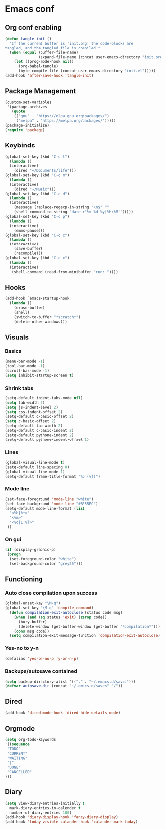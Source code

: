 #+BABEL: :cache yes
#+PROPERTY: header-args :tangle yes
#+STARTUP: overview

* Emacs conf
** Org conf enabling
#+BEGIN_SRC emacs-lisp
(defun tangle-init ()
  "If the current buffer is 'init.org' the code-blocks are
tangled, and the tangled file is compiled."
  (when (equal (buffer-file-name)
               (expand-file-name (concat user-emacs-directory "init.org")))
    (let ((prog-mode-hook nil))
      (org-babel-tangle)
      (byte-compile-file (concat user-emacs-directory "init.el")))))
(add-hook 'after-save-hook 'tangle-init)
#+END_SRC
** Package Management
#+BEGIN_SRC emacs-lisp
(custom-set-variables
 '(package-archives
   (quote
    (("gnu" . "https://elpa.gnu.org/packages/")
     ("melpa" . "https://melpa.org/packages/")))))
(package-initialize)
(require 'package)
#+END_SRC
** Keybinds
#+BEGIN_SRC emacs-lisp
(global-set-key (kbd "C-c l")
  (lambda ()
  (interactive)
    (dired "~/Documents/life")))
(global-set-key (kbd "C-c m")
  (lambda ()
  (interactive)
    (dired "~/Music")))
(global-set-key (kbd "C-c d") 
  (lambda ()
  (interactive)
    (message (replace-regexp-in-string "\n$" "" 
    (shell-command-to-string "date +'%m-%d-%y|%H:%M'")))))
(global-set-key (kbd "C-c p") 
  (lambda ()
  (interactive)
    (emms-pause)))
(global-set-key (kbd "C-c c") 
  (lambda ()
  (interactive)
    (save-buffer)
    (recompile)))
(global-set-key (kbd "C-c x") 
  (lambda ()
  (interactive)
   (shell-command (read-from-minibuffer "run: "))))
#+END_SRC
** Hooks
#+BEGIN_SRC emacs-lisp
(add-hook `emacs-startup-hook
  (lambda ()
    (erase-buffer)
    (shell)
    (switch-to-buffer "*scratch*")
    (delete-other-windows)))
#+END_SRC
** Visuals
*** Basics
#+BEGIN_SRC emacs-lisp
(menu-bar-mode -1)
(tool-bar-mode -1)
(scroll-bar-mode -1)
(setq inhibit-startup-screen t)
#+END_SRC
*** Shrink tabs
#+BEGIN_SRC emacs-lisp
(setq-default indent-tabs-mode nil)
(setq tab-width 2)
(setq js-indent-level 2)
(setq css-indent-offset 2)
(setq-default c-basic-offset 2)
(setq c-basic-offset 2)
(setq-default tab-width 2)
(setq-default c-basic-indent 2)
(setq-default pythone-indent 2)
(setq-default pythone-indent-offset 2)
#+END_SRC
*** Lines
#+BEGIN_SRC emacs-lisp
(global-visual-line-mode t)
(setq-default line-spacing 0)
(global-visual-line-mode 1)
(setq-default frame-title-format "%b (%f)")
#+END_SRC
*** Mode line
#+BEGIN_SRC emacs-lisp
(set-face-foreground 'mode-line "white")
(set-face-background 'mode-line "#BF55EC")
(setq-default mode-line-format (list
  "<%b|%+>" 
  "<%m>" 
  "<%o|L:%l>"
 ))
#+END_SRC
*** On gui
#+BEGIN_SRC emacs-lisp
(if (display-graphic-p)
 (progn
  (set-foreground-color "white")
  (set-background-color "grey25")))
#+END_SRC
** Functioning
*** Auto close compilation upon success
#+BEGIN_SRC emacs-lisp
(global-unset-key "\M-q")
(global-set-key "\M-q" 'compile-command)
  (defun compilation-exit-autoclose (status code msg)
    (when (and (eq status 'exit) (zerop code))
      (bury-buffer)
      (delete-window (get-buffer-window (get-buffer "*compilation*"))))
    (cons msg code))
  (setq compilation-exit-message-function 'compilation-exit-autoclose)
#+END_SRC
*** Yes-no to y-n
#+BEGIN_SRC emacs-lisp
(defalias 'yes-or-no-p 'y-or-n-p)
#+END_SRC
*** Backups/autosave contained
#+BEGIN_SRC emacs-lisp
(setq backup-directory-alist '(("." . "~/.emacs.d/saves")))
(defvar autosave-dir (concat "~/.emacs.d/saves" "/"))
#+END_SRC
** Dired
#+BEGIN_SRC emacs-lisp
(add-hook 'dired-mode-hook 'dired-hide-details-mode)
#+END_SRC
** Orgmode
#+BEGIN_SRC emacs-lisp
(setq org-todo-keywords
'((sequence
 "TODO"
 "CURRENT"
 "WAITING"
 "|"
 "DONE"
 "CANCELLED"
)))
#+END_SRC
** Diary
#+BEGIN_SRC emacs-lisp
(setq view-diary-entries-initially t
  mark-diary-entries-in-calender t
  number-of-diary-entries 100)
(add-hook 'diary-display-hook 'fancy-diary-display)
(add-hook 'today-visible-calander-hook 'calander-mark-today)
#+END_SRC
